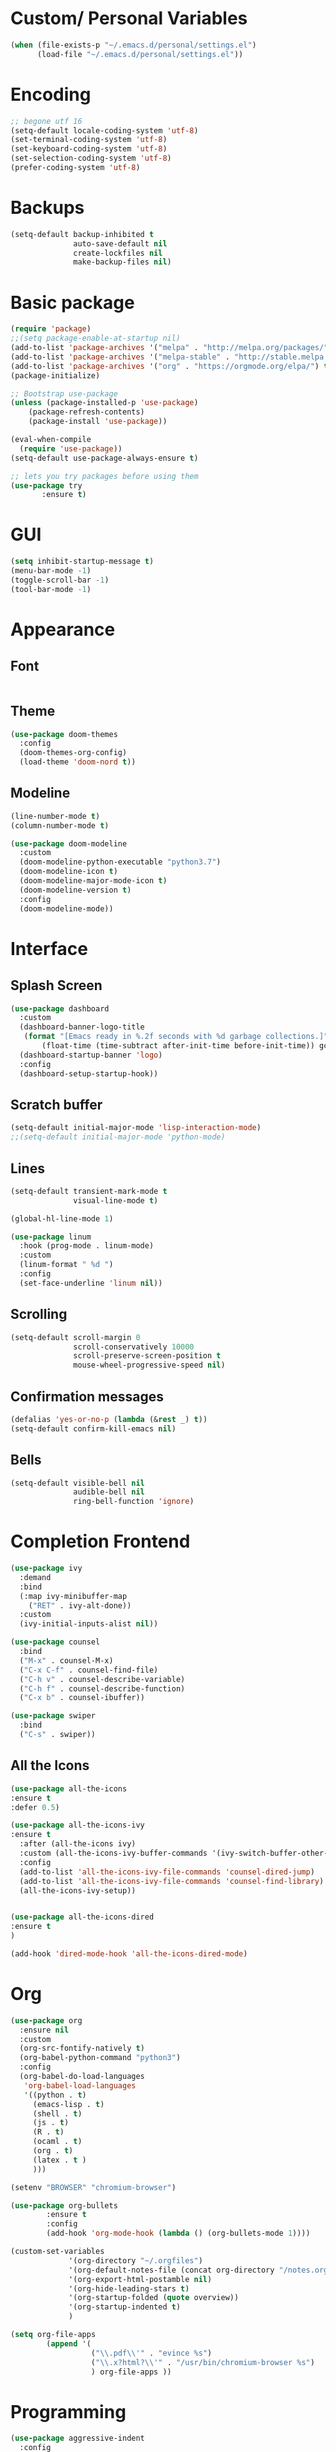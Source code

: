 #+STARTIP: overview

* Custom/ Personal Variables

#+BEGIN_SRC emacs-lisp
(when (file-exists-p "~/.emacs.d/personal/settings.el")
      (load-file "~/.emacs.d/personal/settings.el"))
#+END_SRC

* Encoding

#+BEGIN_SRC emacs-lisp
;; begone utf 16
(setq-default locale-coding-system 'utf-8)
(set-terminal-coding-system 'utf-8)
(set-keyboard-coding-system 'utf-8)
(set-selection-coding-system 'utf-8)
(prefer-coding-system 'utf-8)
#+END_SRC
* Backups

#+BEGIN_SRC emacs-lisp
(setq-default backup-inhibited t
              auto-save-default nil
              create-lockfiles nil
              make-backup-files nil)
#+END_SRC
* Basic package

#+BEGIN_SRC emacs-lisp
(require 'package)
;;(setq package-enable-at-startup nil)
(add-to-list 'package-archives '("melpa" . "http://melpa.org/packages/") t)
(add-to-list 'package-archives '("melpa-stable" . "http://stable.melpa.org/packages/"))
(add-to-list 'package-archives '("org" . "https://orgmode.org/elpa/") t)
(package-initialize)

;; Bootstrap use-package
(unless (package-installed-p 'use-package)
    (package-refresh-contents)
    (package-install 'use-package))

(eval-when-compile
  (require 'use-package))
(setq-default use-package-always-ensure t)

;; lets you try packages before using them
(use-package try
       :ensure t)
#+END_SRC

* GUI

#+BEGIN_SRC emacs-lisp
  (setq inhibit-startup-message t)
  (menu-bar-mode -1)
  (toggle-scroll-bar -1)
  (tool-bar-mode -1)
#+END_SRC

* Appearance
** Font

#+BEGIN_SRC emacs-lisp

#+END_SRC

** Theme

#+BEGIN_SRC emacs-lisp
(use-package doom-themes
  :config
  (doom-themes-org-config)
  (load-theme 'doom-nord t))
#+END_SRC

** Modeline

#+BEGIN_SRC emacs-lisp
(line-number-mode t)
(column-number-mode t)

(use-package doom-modeline
  :custom
  (doom-modeline-python-executable "python3.7")
  (doom-modeline-icon t)
  (doom-modeline-major-mode-icon t)
  (doom-modeline-version t)
  :config
  (doom-modeline-mode))
#+END_SRC
* Interface
** Splash Screen

#+BEGIN_SRC emacs-lisp
(use-package dashboard
  :custom
  (dashboard-banner-logo-title
   (format "[Emacs ready in %.2f seconds with %d garbage collections.]"
	   (float-time (time-subtract after-init-time before-init-time)) gcs-done))
  (dashboard-startup-banner 'logo)
  :config
  (dashboard-setup-startup-hook))
#+END_SRC

** Scratch buffer

#+BEGIN_SRC emacs-lisp
(setq-default initial-major-mode 'lisp-interaction-mode)
;;(setq-default initial-major-mode 'python-mode)
#+END_SRC

** Lines

#+BEGIN_SRC emacs-lisp
(setq-default transient-mark-mode t
              visual-line-mode t)

(global-hl-line-mode 1)

(use-package linum
  :hook (prog-mode . linum-mode)
  :custom
  (linum-format " %d ")
  :config
  (set-face-underline 'linum nil))
#+END_SRC

** Scrolling

#+BEGIN_SRC emacs-lisp
(setq-default scroll-margin 0
              scroll-conservatively 10000
              scroll-preserve-screen-position t
              mouse-wheel-progressive-speed nil)
#+END_SRC

** Confirmation messages

#+BEGIN_SRC emacs-lisp
(defalias 'yes-or-no-p (lambda (&rest _) t))
(setq-default confirm-kill-emacs nil)
#+END_SRC

** Bells

#+BEGIN_SRC emacs-lisp
(setq-default visible-bell nil
              audible-bell nil
              ring-bell-function 'ignore)
#+END_SRC

* Completion Frontend

#+BEGIN_SRC emacs-lisp
(use-package ivy
  :demand
  :bind
  (:map ivy-minibuffer-map
	("RET" . ivy-alt-done))
  :custom
  (ivy-initial-inputs-alist nil))

(use-package counsel
  :bind
  ("M-x" . counsel-M-x)
  ("C-x C-f" . counsel-find-file)
  ("C-h v" . counsel-describe-variable)
  ("C-h f" . counsel-describe-function)
  ("C-x b" . counsel-ibuffer))

(use-package swiper
  :bind
  ("C-s" . swiper))
#+END_SRC

** All the Icons
#+BEGIN_SRC emacs-lisp
(use-package all-the-icons
:ensure t
:defer 0.5)

(use-package all-the-icons-ivy
:ensure t
  :after (all-the-icons ivy)
  :custom (all-the-icons-ivy-buffer-commands '(ivy-switch-buffer-other-window ivy-switch-buffer))
  :config
  (add-to-list 'all-the-icons-ivy-file-commands 'counsel-dired-jump)
  (add-to-list 'all-the-icons-ivy-file-commands 'counsel-find-library)
  (all-the-icons-ivy-setup))


(use-package all-the-icons-dired
:ensure t
)

(add-hook 'dired-mode-hook 'all-the-icons-dired-mode)
#+END_SRC

* Org

#+BEGIN_SRC emacs-lisp
(use-package org
  :ensure nil
  :custom
  (org-src-fontify-natively t)
  (org-babel-python-command "python3")
  :config
  (org-babel-do-load-languages
   'org-babel-load-languages
   '((python . t)
     (emacs-lisp . t)
     (shell . t)
     (js . t)
     (R . t)
     (ocaml . t)
     (org . t)
     (latex . t )
     )))

(setenv "BROWSER" "chromium-browser")

(use-package org-bullets
        :ensure t
        :config
        (add-hook 'org-mode-hook (lambda () (org-bullets-mode 1))))

(custom-set-variables
             '(org-directory "~/.orgfiles")
             '(org-default-notes-file (concat org-directory "/notes.org"))
             '(org-export-html-postamble nil)
             '(org-hide-leading-stars t)
             '(org-startup-folded (quote overview))
             '(org-startup-indented t)
             )

(setq org-file-apps
  		(append '(
          		  ("\\.pdf\\'" . "evince %s")
          		  ("\\.x?html?\\'" . "/usr/bin/chromium-browser %s")
          		  ) org-file-apps ))
#+END_SRC

* Programming

#+BEGIN_SRC emacs-lisp
(use-package aggressive-indent
  :config
  (global-aggressive-indent-mode 1))

(use-package rainbow-delimiters
  :hook (prog-mode . rainbow-delimiters-mode))

(use-package smartparens
  :hook (prog-mode . smartparens-mode)
  :custom
  (sp-escape-quotes-after-insert nil)
  :config
  (require 'smartparens-config))

(show-paren-mode t)
#+END_SRC

** Git

#+BEGIN_SRC emacs-lisp
(use-package magit
  :bind
  ("C-x g" . magit-status))

;; need help figuring this one out
;;(use-package git-timemachine
;;  :ensure t)

(use-package gitignore-mode
  :mode ("\\.gitignore\\'" . gitignore-mode))
#+END_SRC

** Company

#+BEGIN_SRC emacs-lisp
(use-package company
  :bind
  ("C-SPC" . company-complete)
  (:map company-active-map
	("C-n" . company-select-next)
	("C-p" . company-select-previous))
  :custom-face
  (company-tooltip ((t (:foreground "#ABB2BF" :background "#30343C"))))
  (company-tooltip-annotation ((t (:foreground "#ABB2BF" :background "#30343C"))))
  (company-tooltip-selection ((t (:foreground "#ABB2BF" :background "#393F49"))))
  (company-tooltip-mouse ((t (:background "#30343C"))))
  (company-tooltip-common ((t (:foreground "#ABB2BF" :background "#30343C"))))
  (company-tooltip-common-selection ((t (:foreground "#ABB2BF" :background "#393F49"))))
  (company-preview ((t (:background "#30343C"))))
  (company-preview-common ((t (:foreground "#ABB2BF" :background "#30343C"))))
  (company-scrollbar-fg ((t (:background "#30343C"))))
  (company-scrollbar-bg ((t (:background "#30343C"))))
  (company-template-field ((t (:foreground "#282C34" :background "#C678DD"))))
  :custom
  (company-idle-delay 120)
  :config
  (global-company-mode t))
#+END_SRC

** Flycheck

#+BEGIN_SRC emacs-lisp
(use-package flycheck
  :custom-face
  (flycheck-info ((t (:underline (:style line :color "#80FF80")))))
  (flycheck-warning ((t (:underline (:style line :color "#FF9933")))))
  (flycheck-error ((t (:underline (:style line :color "#FF5C33")))))
  :custom
  (flycheck-check-syntax-automatically '(mode-enabled save))
  :config
  (define-fringe-bitmap 'flycheck-fringe-bitmap-ball
    (vector #b00000000
	    #b00000000
	    #b00000000
	    #b00000000
	    #b00000000
	    #b00111000
	    #b01111100
	    #b11111110
	    #b11111110
	    #b11111110
	    #b01111100
	    #b00111000
	    #b00000000
	    #b00000000
	    #b00000000
	    #b00000000
	    #b00000000))
  (flycheck-define-error-level 'info
    :severity 100
    :compilation-level 2
    :overlay-category 'flycheck-info-overlay
    :fringe-bitmap 'flycheck-fringe-bitmap-ball
    :fringe-face 'flycheck-fringe-info
    :info-list-face 'flycheck-error-list-info)
  (flycheck-define-error-level 'warning
    :severity 100
    :compilation-level 2
    :overlay-category 'flycheck-warning-overlay
    :fringe-bitmap 'flycheck-fringe-bitmap-ball
    :fringe-face 'flycheck-fringe-warning
    :warning-list-face 'flycheck-error-list-warning)
  (flycheck-define-error-level 'error
    :severity 100
    :compilation-level 2
    :overlay-category 'flycheck-error-overlay
    :fringe-bitmap 'flycheck-fringe-bitmap-ball
    :fringe-face 'flycheck-fringe-error
    :error-list-face 'flycheck-error-list-error)
  (global-flycheck-mode t))
#+END_SRC

** Python

#+BEGIN_SRC emacs-lisp
(use-package pip-requirements)

(use-package python
  :after flycheck
  :ensure nil
  :interpreter ("ipython3" . python-mode)
  :custom
  (python-indent 4)
  (python-shell-interpreter-args "--simple-prompt -i")
  (python-fill-docstring-style 'pep-257)
  (py-split-window-on-execute t)
  (flycheck-python-pylint-executable "python3")
  (flycheck-python-pycompile-executable "python3"))

(use-package company-jedi
  :after company
  :config
  (add-to-list 'company-backends 'company-jedi))
#+END_SRC

** OCaml

#+BEGIN_SRC emacs-lisp
(use-package tuareg
  :mode ("\\.ml[ly]\\'" . tuareg-menhir-mode)
  :custom
  (tuareg-match-patterns-aligned t)
  (tuareg-indent-align-with-first-arg t))

(use-package merlin
  :hook (tuareg-mode . merlin-mode)
  :config
  (when (file-exists-p "~/.emacs.d/opam-user-setup.el")
    (require 'opam-user-setup "~/.emacs.d/opam-user-setup.el")))
#+END_SRC

** C

#+BEGIN_SRC emacs-lisp
(use-package cc-mode
  :ensure nil
  :hook
  (c-mode . (lambda () (setq indent-tabs-mode t)
	      (global-aggressive-indent-mode -1)))
  :custom
  (c-default-style "linux")
  (c-basic-offset 4))

(use-package company-c-headers
  :after company
  :config
  (add-to-list 'company-backends 'company-c-headers))
#+END_SRC

** C++

#+BEGIN_SRC emacs-lisp
(use-package ggtags
:ensure t
:config
(add-hook 'c-mode-common-hook
          (lambda ()
            (when (derived-mode-p 'c-mode 'c++-mode 'java-mode)
              (ggtags-mode 1))))
)

(add-hook 'c++-mode-hook (lambda () (setq flycheck-gcc-language-standard "c++11")))
#+END_SRC

** R

#+BEGIN_SRC emacs-lisp
(use-package ess
  :pin melpa-stable
  :mode
  ("\\.[rR]\\'" . R-mode)
  :config
  (require 'ess-site))
#+END_SRC

** Clojure
#+BEGIN_SRC emacs-lisp
(use-package cider
  :ensure t)
#+END_SRC

* Text Editing

#+BEGIN_SRC emacs-lisp
(setq-default require-final-newline t)
(global-subword-mode t)
(delete-selection-mode t)
(add-hook 'before-save-hook #'delete-trailing-whitespace)
#+END_SRC

** Expand Region
#+BEGIN_SRC emacs-lisp
(use-package expand-region
  :bind
  ("C-=" . er/expand-region))
#+END_SRC

** Yasnippet
*** basic
#+BEGIN_SRC emacs-lisp
(use-package yasnippet
  :config
  (use-package yasnippet-snippets)
  (yas-global-mode 1))
#+END_SRC
*** auto-yasnippet
#+BEGIN_SRC emacs-lisp
(use-package auto-yasnippet
:ensure t)
#+END_SRC

* Text Navigation

#+BEGIN_SRC emacs-lisp
(use-package avy
  :bind
  ("C-'" . avy-goto-char-2)
  :custom
  (avy-keys '(?a ?o ?e ?u ?h ?t ?n ?s)))

(use-package ace-window
  :bind
  ("C-x C-w" . ace-window)
  :custom
  (aw-keys '(?a ?o ?e ?u ?h ?t ?n ?s)))
#+END_SRC
* Bindings

#+BEGIN_SRC emacs-lisp
(keyboard-translate ?\C-t ?\C-x)
;;hmm, good for dvorak but not qwerty. but do i really need this key bind?
;;(keyboard-translate ?\C-x ?\C-t)

(define-key key-translation-map (kbd "M-t") (kbd "M-x"))
(define-key comint-mode-map (kbd "C-l") #'comint-clear-buffer)

(use-package bind-key)
(bind-key* "C-x k" 'ign:delete-window)
(bind-key* "C-c i" 'auto-insert)
(bind-key* "C-c w" 'ign:split-window-right)
(bind-key* "M-/" 'hippie-expand)

(global-set-key (kbd "C-c m") 'recompile)
#+END_SRC

** Which-key

#+BEGIN_SRC emacs-lisp
(use-package which-key
  :demand
  :config
  (which-key-mode)
  :bind
  ("C-h m" . which-key-show-major-mode)
  ("C-h b" . which-key-show-top-level))
#+END_SRC
* Community
** Browser

#+BEGIN_SRC emacs-lisp
(setq-default browse-url-browser-function 'browse-url-chromium)
#+END_SRC
